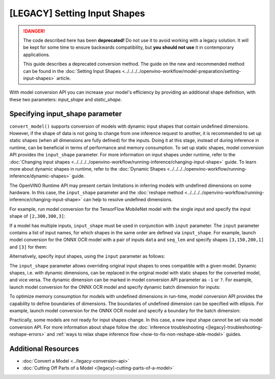 [LEGACY] Setting Input Shapes
====================================

.. danger::

   The code described here has been **deprecated!** Do not use it to avoid working with a legacy solution. It will be kept for some time to ensure backwards compatibility, but **you should not use** it in contemporary applications.

   This guide describes a deprecated conversion method. The guide on the new and recommended method can be found in the  :doc:`Setting Input Shapes <../../../../openvino-workflow/model-preparation/setting-input-shapes>` article.

With model conversion API you can increase your model's efficiency by providing an additional shape definition, with these two parameters: `input_shape` and `static_shape`.


.. meta::
   :description: Learn how to increase the efficiency of a model with MO by providing an additional shape definition with the input_shape and static_shape parameters.


Specifying input_shape parameter
################################

``convert_model()`` supports conversion of models with dynamic input shapes that contain undefined dimensions.
However, if the shape of data is not going to change from one inference request to another,
it is recommended to set up static shapes (when all dimensions are fully defined) for the inputs.
Doing it at this stage, instead of during inference in runtime, can be beneficial in terms of performance and memory consumption.
To set up static shapes, model conversion API provides the ``input_shape`` parameter.
For more information on input shapes under runtime, refer to the :doc:`Changing input shapes <../../../../openvino-workflow/running-inference/changing-input-shape>` guide.
To learn more about dynamic shapes in runtime, refer to the :doc:`Dynamic Shapes <../../../../openvino-workflow/running-inference/dynamic-shapes>` guide.

The OpenVINO Runtime API may present certain limitations in inferring models with undefined dimensions on some hardware.
In this case, the ``input_shape`` parameter and the :doc:`reshape method <../../../../openvino-workflow/running-inference/changing-input-shape>` can help to resolve undefined dimensions.

For example, run model conversion for the TensorFlow MobileNet model with the single input
and specify the input shape of ``[2,300,300,3]``:

.. tab-set::

   .. tab-item:: Python
      :sync: py

      .. code-block:: py
         :force:

         from openvino.tools.mo import convert_model
         ov_model = convert_model("MobileNet.pb", input_shape=[2,300,300,3])

   .. tab-item:: CLI
      :sync: cli

      .. code-block:: sh

         mo --input_model MobileNet.pb --input_shape [2,300,300,3]


If a model has multiple inputs, ``input_shape`` must be used in conjunction with ``input`` parameter.
The ``input`` parameter contains a list of input names, for which shapes in the same order are defined via ``input_shape``.
For example, launch model conversion for the ONNX OCR model with a pair of inputs ``data`` and ``seq_len``
and specify shapes ``[3,150,200,1]`` and ``[3]`` for them:

.. tab-set::

   .. tab-item:: Python
      :sync: py

      .. code-block:: py
         :force:

         from openvino.tools.mo import convert_model
         ov_model = convert_model("ocr.onnx", input=["data","seq_len"], input_shape=[[3,150,200,1],[3]])

   .. tab-item:: CLI
      :sync: cli

      .. code-block:: sh

         mo --input_model ocr.onnx --input data,seq_len --input_shape [3,150,200,1],[3]


Alternatively, specify input shapes, using the ``input`` parameter as follows:

.. tab-set::

   .. tab-item:: Python
      :sync: py

      .. code-block:: py
         :force:

         from openvino.tools.mo import convert_model
         ov_model = convert_model("ocr.onnx", input=[("data",[3,150,200,1]),("seq_len",[3])])

   .. tab-item:: CLI
      :sync: cli

      .. code-block:: sh

         mo --input_model ocr.onnx --input data[3,150,200,1],seq_len[3]


The ``input_shape`` parameter allows overriding original input shapes to ones compatible with a given model.
Dynamic shapes, i.e. with dynamic dimensions, can be replaced in the original model with static shapes for the converted model, and vice versa.
The dynamic dimension can be marked in model conversion API parameter as ``-1`` or ``?``.
For example, launch model conversion for the ONNX OCR model and specify dynamic batch dimension for inputs:

.. tab-set::

   .. tab-item:: Python
      :sync: py

      .. code-block:: py
         :force:

         from openvino.tools.mo import convert_model
         ov_model = convert_model("ocr.onnx", input=["data","seq_len"], input_shape=[[-1,150,200,1],[-1]]

   .. tab-item:: CLI
      :sync: cli

      .. code-block:: sh

         mo --input_model ocr.onnx --input data,seq_len --input_shape [-1,150,200,1],[-1]


To optimize memory consumption for models with undefined dimensions in run-time, model conversion API provides the capability to define boundaries of dimensions.
The boundaries of undefined dimension can be specified with ellipsis.
For example, launch model conversion for the ONNX OCR model and specify a boundary for the batch dimension:

.. tab-set::

   .. tab-item:: Python
      :sync: py

      .. code-block:: py
         :force:

         from openvino.tools.mo import convert_model
         from openvino.runtime import Dimension
         ov_model = convert_model("ocr.onnx", input=["data","seq_len"], input_shape=[[Dimension(1,3),150,200,1],[Dimension(1,3)]]

   .. tab-item:: CLI
      :sync: cli

      .. code-block:: sh

         mo --input_model ocr.onnx --input data,seq_len --input_shape [1..3,150,200,1],[1..3]


Practically, some models are not ready for input shapes change.
In this case, a new input shape cannot be set via model conversion API.
For more information about shape follow the :doc:`inference troubleshooting <[legacy]-troubleshooting-reshape-errors>`
and :ref:`ways to relax shape inference flow <how-to-fix-non-reshape-able-model>` guides.

Additional Resources
####################

* :doc:`Convert a Model <../legacy-conversion-api>`
* :doc:`Cutting Off Parts of a Model <[legacy]-cutting-parts-of-a-model>`

